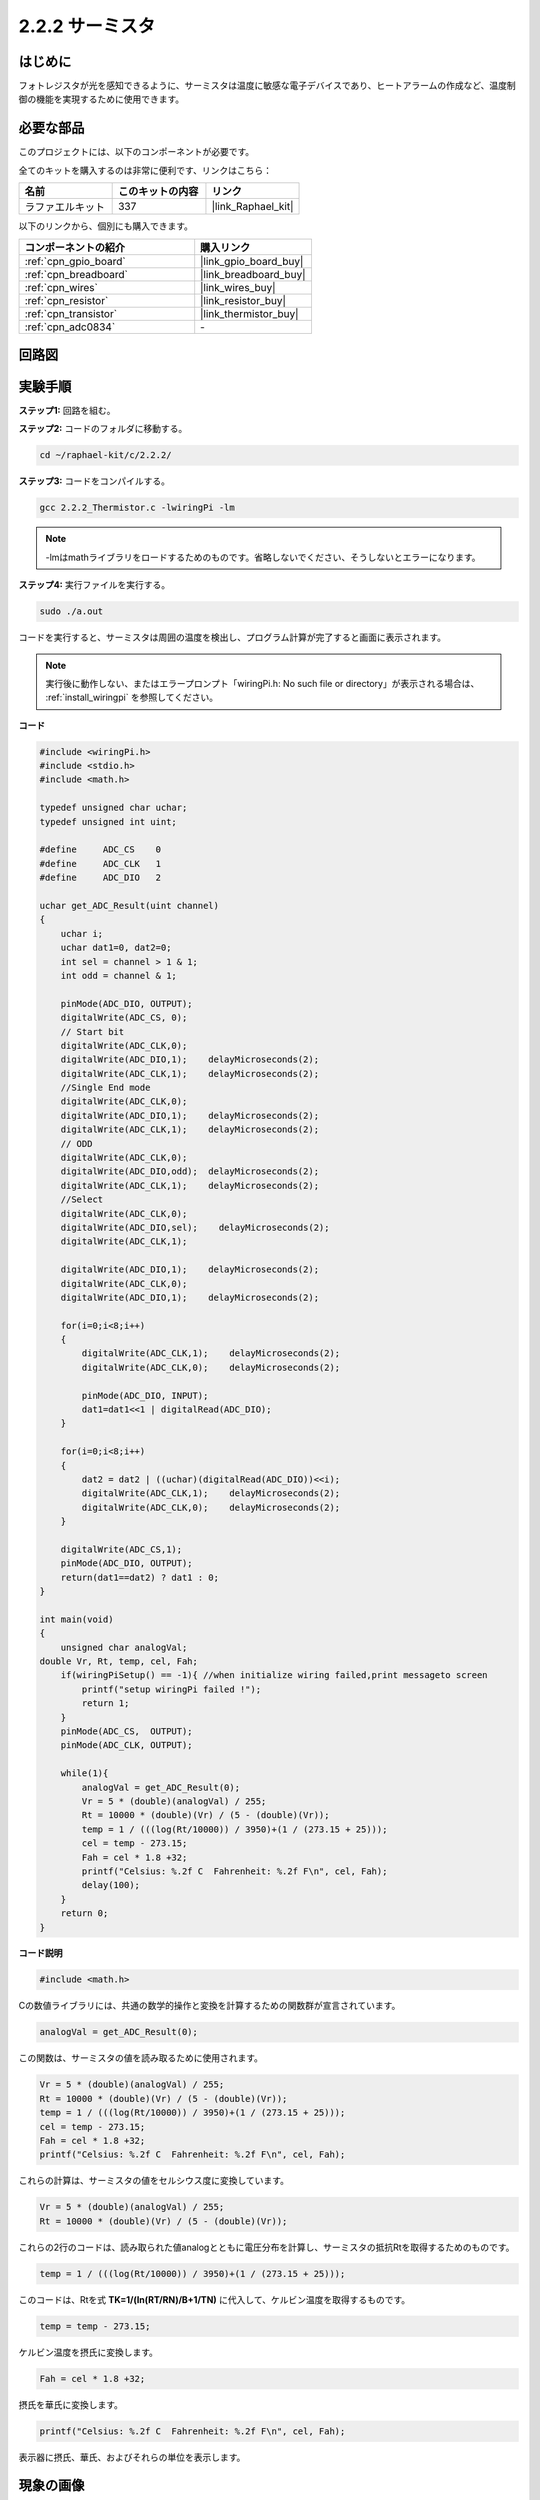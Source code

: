 .. _2.2.2_c:

2.2.2 サーミスタ
======================

はじめに
------------

フォトレジスタが光を感知できるように、サーミスタは温度に敏感な電子デバイスであり、ヒートアラームの作成など、温度制御の機能を実現するために使用できます。

必要な部品
------------------------------

このプロジェクトには、以下のコンポーネントが必要です。

.. image:: ../img/list_2.2.2_thermistor.png

全てのキットを購入するのは非常に便利です、リンクはこちら： 

.. list-table::
    :widths: 20 20 20
    :header-rows: 1

    *   - 名前
        - このキットの内容
        - リンク
    *   - ラファエルキット
        - 337
        - |link_Raphael_kit|

以下のリンクから、個別にも購入できます。

.. list-table::
    :widths: 30 20
    :header-rows: 1

    *   - コンポーネントの紹介
        - 購入リンク

    *   - :ref:`cpn_gpio_board`
        - |link_gpio_board_buy|
    *   - :ref:`cpn_breadboard`
        - |link_breadboard_buy|
    *   - :ref:`cpn_wires`
        - |link_wires_buy|
    *   - :ref:`cpn_resistor`
        - |link_resistor_buy|
    *   - :ref:`cpn_transistor`
        - |link_thermistor_buy|
    *   - :ref:`cpn_adc0834`
        - \-

回路図
-----------------

.. image:: ../img/image323.png

.. image:: ../img/image324.png

実験手順
-----------------------

**ステップ1:** 回路を組む。

.. image:: ../img/image202.png

**ステップ2:** コードのフォルダに移動する。

.. raw:: html

   <run></run>

.. code-block::

    cd ~/raphael-kit/c/2.2.2/

**ステップ3:** コードをコンパイルする。

.. raw:: html

   <run></run>

.. code-block::

    gcc 2.2.2_Thermistor.c -lwiringPi -lm

.. note::
    -lmはmathライブラリをロードするためのものです。省略しないでください、そうしないとエラーになります。

**ステップ4:** 実行ファイルを実行する。

.. raw:: html

   <run></run>

.. code-block::

    sudo ./a.out

コードを実行すると、サーミスタは周囲の温度を検出し、プログラム計算が完了すると画面に表示されます。

.. note::

    実行後に動作しない、またはエラープロンプト「wiringPi.h: No such file or directory」が表示される場合は、 :ref:`install_wiringpi` を参照してください。

**コード**

.. code-block:: c

    #include <wiringPi.h>
    #include <stdio.h>
    #include <math.h>

    typedef unsigned char uchar;
    typedef unsigned int uint;

    #define     ADC_CS    0
    #define     ADC_CLK   1
    #define     ADC_DIO   2

    uchar get_ADC_Result(uint channel)
    {
        uchar i;
        uchar dat1=0, dat2=0;
        int sel = channel > 1 & 1;
        int odd = channel & 1;

        pinMode(ADC_DIO, OUTPUT);
        digitalWrite(ADC_CS, 0);
        // Start bit
        digitalWrite(ADC_CLK,0);
        digitalWrite(ADC_DIO,1);    delayMicroseconds(2);
        digitalWrite(ADC_CLK,1);    delayMicroseconds(2);
        //Single End mode
        digitalWrite(ADC_CLK,0);
        digitalWrite(ADC_DIO,1);    delayMicroseconds(2);
        digitalWrite(ADC_CLK,1);    delayMicroseconds(2);
        // ODD
        digitalWrite(ADC_CLK,0);
        digitalWrite(ADC_DIO,odd);  delayMicroseconds(2);
        digitalWrite(ADC_CLK,1);    delayMicroseconds(2);
        //Select
        digitalWrite(ADC_CLK,0);
        digitalWrite(ADC_DIO,sel);    delayMicroseconds(2);
        digitalWrite(ADC_CLK,1);

        digitalWrite(ADC_DIO,1);    delayMicroseconds(2);
        digitalWrite(ADC_CLK,0);
        digitalWrite(ADC_DIO,1);    delayMicroseconds(2);

        for(i=0;i<8;i++)
        {
            digitalWrite(ADC_CLK,1);    delayMicroseconds(2);
            digitalWrite(ADC_CLK,0);    delayMicroseconds(2);

            pinMode(ADC_DIO, INPUT);
            dat1=dat1<<1 | digitalRead(ADC_DIO);
        }

        for(i=0;i<8;i++)
        {
            dat2 = dat2 | ((uchar)(digitalRead(ADC_DIO))<<i);
            digitalWrite(ADC_CLK,1);    delayMicroseconds(2);
            digitalWrite(ADC_CLK,0);    delayMicroseconds(2);
        }

        digitalWrite(ADC_CS,1);
        pinMode(ADC_DIO, OUTPUT);
        return(dat1==dat2) ? dat1 : 0;
    }

    int main(void)
    {
        unsigned char analogVal;
    double Vr, Rt, temp, cel, Fah;
        if(wiringPiSetup() == -1){ //when initialize wiring failed,print messageto screen
            printf("setup wiringPi failed !");
            return 1;
        }
        pinMode(ADC_CS,  OUTPUT);
        pinMode(ADC_CLK, OUTPUT);

        while(1){
            analogVal = get_ADC_Result(0);
            Vr = 5 * (double)(analogVal) / 255;
            Rt = 10000 * (double)(Vr) / (5 - (double)(Vr));
            temp = 1 / (((log(Rt/10000)) / 3950)+(1 / (273.15 + 25)));
            cel = temp - 273.15;
            Fah = cel * 1.8 +32;
            printf("Celsius: %.2f C  Fahrenheit: %.2f F\n", cel, Fah);
            delay(100);
        }
        return 0;
    }

**コード説明**

.. code-block:: c

    #include <math.h>

Cの数値ライブラリには、共通の数学的操作と変換を計算するための関数群が宣言されています。

.. code-block:: c

    analogVal = get_ADC_Result(0);

この関数は、サーミスタの値を読み取るために使用されます。

.. code-block:: c

    Vr = 5 * (double)(analogVal) / 255;
    Rt = 10000 * (double)(Vr) / (5 - (double)(Vr));
    temp = 1 / (((log(Rt/10000)) / 3950)+(1 / (273.15 + 25)));
    cel = temp - 273.15;
    Fah = cel * 1.8 +32;
    printf("Celsius: %.2f C  Fahrenheit: %.2f F\n", cel, Fah);

これらの計算は、サーミスタの値をセルシウス度に変換しています。

.. code-block:: c

    Vr = 5 * (double)(analogVal) / 255;
    Rt = 10000 * (double)(Vr) / (5 - (double)(Vr));

これらの2行のコードは、読み取られた値analogとともに電圧分布を計算し、サーミスタの抵抗Rtを取得するためのものです。

.. code-block:: c

    temp = 1 / (((log(Rt/10000)) / 3950)+(1 / (273.15 + 25)));

このコードは、Rtを式 **T\ K\ =1/(ln(R\ T/R\ N)/B+1/T\ N)** に代入して、ケルビン温度を取得するものです。

.. code-block:: c

    temp = temp - 273.15;

ケルビン温度を摂氏に変換します。

.. code-block:: c

    Fah = cel * 1.8 +32;

摂氏を華氏に変換します。
    
.. code-block:: c

    printf("Celsius: %.2f C  Fahrenheit: %.2f F\n", cel, Fah);

表示器に摂氏、華氏、およびそれらの単位を表示します。

現象の画像
------------------

.. image:: ../img/image203.jpeg